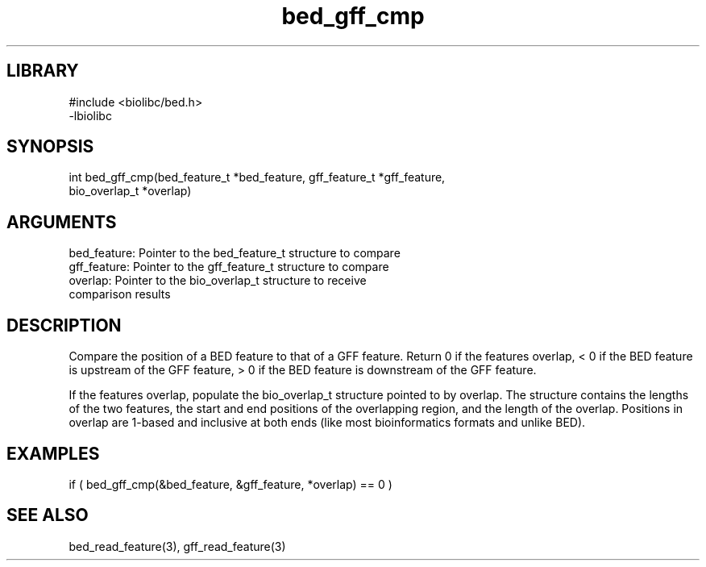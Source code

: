 \" Generated by c2man from bed_gff_cmp.c
.TH bed_gff_cmp 3

.SH LIBRARY
\" Indicate #includes, library name, -L and -l flags
.nf
.na
#include <biolibc/bed.h>
-lbiolibc
.ad
.fi

\" Convention:
\" Underline anything that is typed verbatim - commands, etc.
.SH SYNOPSIS
.PP
.nf 
.na
int     bed_gff_cmp(bed_feature_t *bed_feature, gff_feature_t *gff_feature,
bio_overlap_t *overlap)
.ad
.fi

.SH ARGUMENTS
.nf
.na
bed_feature:    Pointer to the bed_feature_t structure to compare
gff_feature:    Pointer to the gff_feature_t structure to compare
overlap:        Pointer to the bio_overlap_t structure to receive
comparison results
.ad
.fi

.SH DESCRIPTION

Compare the position of a BED feature to that of a GFF feature.
Return 0 if the features overlap, < 0 if the BED feature is upstream
of the GFF feature, > 0 if the BED feature is downstream of the GFF
feature.

If the features overlap, populate the bio_overlap_t structure
pointed to by overlap.  The structure contains the lengths of the
two features, the start and end positions of the overlapping region,
and the length of the overlap.  Positions in overlap are 1-based and
inclusive at both ends (like most bioinformatics formats and unlike
BED).

.SH EXAMPLES
.nf
.na

if ( bed_gff_cmp(&bed_feature, &gff_feature, *overlap) == 0 )
.ad
.fi

.SH SEE ALSO

bed_read_feature(3), gff_read_feature(3)


